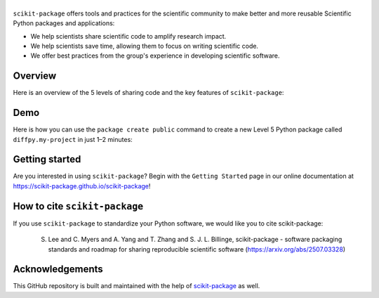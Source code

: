 |Icon|
===============

.. |title| replace:: scikit-package
.. _title: https://scikit-package.github.io/scikit-package

.. |Icon| image:: img/logos/scikit-package-logo-text.png
        :target: https://scikit-package.github.io/scikit-package
        :height: 150px

|PyPI| |Forge| |PythonVersion| |PR|

|CI| |Codecov| |Black| |Tracking|

.. |Black| image:: https://img.shields.io/badge/code_style-black-black
        :target: https://github.com/psf/black

.. |CI| image:: https://github.com/scikit-package/scikit-package/actions/workflows/matrix-and-codecov-on-merge-to-main.yml/badge.svg
        :target: https://github.com/scikit-package/scikit-package/actions/workflows/matrix-and-codecov-on-merge-to-main.yml

.. |Codecov| image:: https://codecov.io/gh/scikit-package/scikit-package/branch/main/graph/badge.svg
        :target: https://codecov.io/gh/scikit-package/scikit-package

.. |Forge| image:: https://img.shields.io/conda/vn/conda-forge/scikit-package
        :target: https://anaconda.org/conda-forge/scikit-package

.. |PR| image:: https://img.shields.io/badge/PR-Welcome-29ab47ff
        :target: https://github.com/scikit-package/scikit-package/pulls

.. |PyPI| image:: https://img.shields.io/pypi/v/scikit-package
        :target: https://pypi.org/project/scikit-package/

.. |PythonVersion| image:: https://img.shields.io/pypi/pyversions/scikit-package
        :target: https://pypi.org/project/scikit-package/

.. |Tracking| image:: https://img.shields.io/badge/issue_tracking-github-blue
        :target: https://github.com/scikit-package/scikit-package/issues

``scikit-package`` offers tools and practices for the scientific community to make better and more reusable Scientific Python packages and applications:

- We help scientists share scientific code to amplify research impact.

- We help scientists save time, allowing them to focus on writing scientific code.

- We offer best practices from the group's experience in developing scientific software.


Overview
--------

Here is an overview of the 5 levels of sharing code and the key features of ``scikit-package``:

.. image:: img/figures/scikit-package-overview-qr-code.png
    :alt: Diagram of 5 levels of sharing code with key features and scikit-package commands
    :width: 800px
    :align: center


Demo
----

Here is how you can use the ``package create public`` command to create a new Level 5 Python package called ``diffpy.my-project`` in just 1–2 minutes:

.. image:: img/gif/demo.gif
    :alt: Demonstration of creating a new Level 5 package with scikit-package
    :width: 800px
    :align: center

Getting started
---------------

Are you interested in using ``scikit-package``? Begin with the ``Getting Started`` page in our online documentation at https://scikit-package.github.io/scikit-package!

How to cite ``scikit-package``
------------------------------

If you use ``scikit-package`` to standardize your Python software, we would like you to cite scikit-package:

  S. Lee and C. Myers and A. Yang and T. Zhang and S. J. L. Billinge, scikit-package - software packaging standards and roadmap for sharing reproducible scientific software (https://arxiv.org/abs/2507.03328)

Acknowledgements
----------------

This GitHub repository is built and maintained with the help of `scikit-package <https://scikit-package.github.io/scikit-package/>`_ as well.
